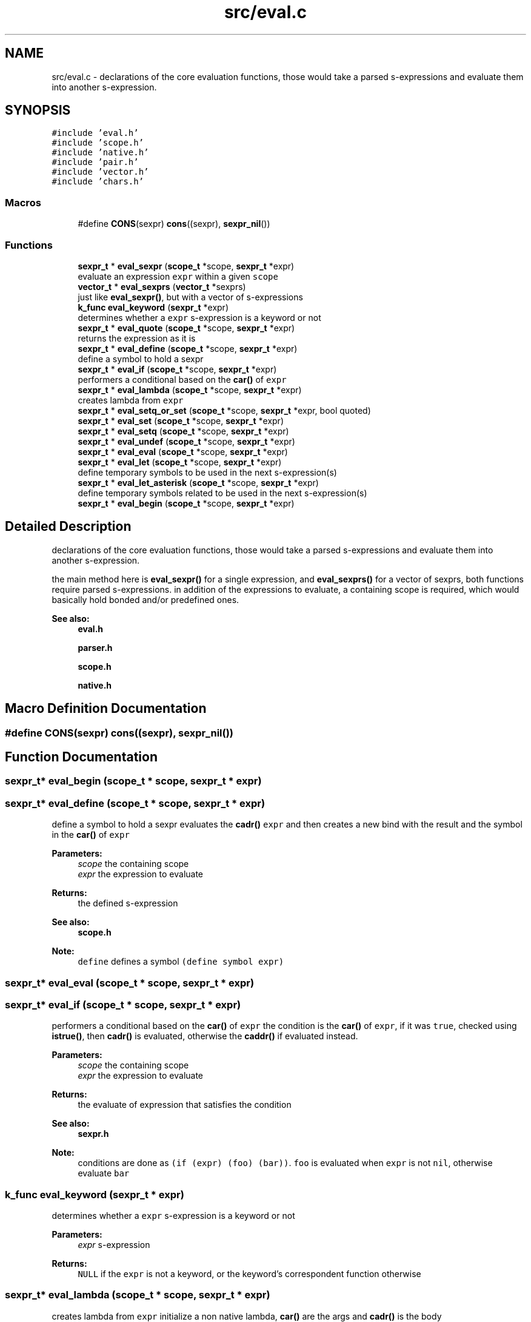 .TH "src/eval.c" 3 "Mon Nov 19 2018" "Version v0.0.1" "Minimal Scheme/Lisp Interpreter" \" -*- nroff -*-
.ad l
.nh
.SH NAME
src/eval.c \- declarations of the core evaluation functions, those would take a parsed s-expressions and evaluate them into another s-expression\&.  

.SH SYNOPSIS
.br
.PP
\fC#include 'eval\&.h'\fP
.br
\fC#include 'scope\&.h'\fP
.br
\fC#include 'native\&.h'\fP
.br
\fC#include 'pair\&.h'\fP
.br
\fC#include 'vector\&.h'\fP
.br
\fC#include 'chars\&.h'\fP
.br

.SS "Macros"

.in +1c
.ti -1c
.RI "#define \fBCONS\fP(sexpr)   \fBcons\fP((sexpr), \fBsexpr_nil\fP())"
.br
.in -1c
.SS "Functions"

.in +1c
.ti -1c
.RI "\fBsexpr_t\fP * \fBeval_sexpr\fP (\fBscope_t\fP *scope, \fBsexpr_t\fP *expr)"
.br
.RI "evaluate an expression \fCexpr\fP within a given \fCscope\fP "
.ti -1c
.RI "\fBvector_t\fP * \fBeval_sexprs\fP (\fBvector_t\fP *sexprs)"
.br
.RI "just like \fBeval_sexpr()\fP, but with a vector of s-expressions "
.ti -1c
.RI "\fBk_func\fP \fBeval_keyword\fP (\fBsexpr_t\fP *expr)"
.br
.RI "determines whether a \fCexpr\fP s-expression is a keyword or not "
.ti -1c
.RI "\fBsexpr_t\fP * \fBeval_quote\fP (\fBscope_t\fP *scope, \fBsexpr_t\fP *expr)"
.br
.RI "returns the expression as it is "
.ti -1c
.RI "\fBsexpr_t\fP * \fBeval_define\fP (\fBscope_t\fP *scope, \fBsexpr_t\fP *expr)"
.br
.RI "define a symbol to hold a sexpr "
.ti -1c
.RI "\fBsexpr_t\fP * \fBeval_if\fP (\fBscope_t\fP *scope, \fBsexpr_t\fP *expr)"
.br
.RI "performers a conditional based on the \fBcar()\fP of \fCexpr\fP "
.ti -1c
.RI "\fBsexpr_t\fP * \fBeval_lambda\fP (\fBscope_t\fP *scope, \fBsexpr_t\fP *expr)"
.br
.RI "creates lambda from \fCexpr\fP "
.ti -1c
.RI "\fBsexpr_t\fP * \fBeval_setq_or_set\fP (\fBscope_t\fP *scope, \fBsexpr_t\fP *expr, bool quoted)"
.br
.ti -1c
.RI "\fBsexpr_t\fP * \fBeval_set\fP (\fBscope_t\fP *scope, \fBsexpr_t\fP *expr)"
.br
.ti -1c
.RI "\fBsexpr_t\fP * \fBeval_setq\fP (\fBscope_t\fP *scope, \fBsexpr_t\fP *expr)"
.br
.ti -1c
.RI "\fBsexpr_t\fP * \fBeval_undef\fP (\fBscope_t\fP *scope, \fBsexpr_t\fP *expr)"
.br
.ti -1c
.RI "\fBsexpr_t\fP * \fBeval_eval\fP (\fBscope_t\fP *scope, \fBsexpr_t\fP *expr)"
.br
.ti -1c
.RI "\fBsexpr_t\fP * \fBeval_let\fP (\fBscope_t\fP *scope, \fBsexpr_t\fP *expr)"
.br
.RI "define temporary symbols to be used in the next s-expression(s) "
.ti -1c
.RI "\fBsexpr_t\fP * \fBeval_let_asterisk\fP (\fBscope_t\fP *scope, \fBsexpr_t\fP *expr)"
.br
.RI "define temporary symbols related to be used in the next s-expression(s) "
.ti -1c
.RI "\fBsexpr_t\fP * \fBeval_begin\fP (\fBscope_t\fP *scope, \fBsexpr_t\fP *expr)"
.br
.in -1c
.SH "Detailed Description"
.PP 
declarations of the core evaluation functions, those would take a parsed s-expressions and evaluate them into another s-expression\&. 

the main method here is \fBeval_sexpr()\fP for a single expression, and \fBeval_sexprs()\fP for a vector of sexprs, both functions require parsed s-expressions\&. in addition of the expressions to evaluate, a containing scope is required, which would basically hold bonded and/or predefined ones\&.
.PP
\fBSee also:\fP
.RS 4
\fBeval\&.h\fP 
.PP
\fBparser\&.h\fP 
.PP
\fBscope\&.h\fP 
.PP
\fBnative\&.h\fP 
.RE
.PP

.SH "Macro Definition Documentation"
.PP 
.SS "#define CONS(sexpr)   \fBcons\fP((sexpr), \fBsexpr_nil\fP())"

.SH "Function Documentation"
.PP 
.SS "\fBsexpr_t\fP* eval_begin (\fBscope_t\fP * scope, \fBsexpr_t\fP * expr)"

.SS "\fBsexpr_t\fP* eval_define (\fBscope_t\fP * scope, \fBsexpr_t\fP * expr)"

.PP
define a symbol to hold a sexpr evaluates the \fBcadr()\fP \fCexpr\fP and then creates a new bind with the result and the symbol in the \fBcar()\fP of \fCexpr\fP
.PP
\fBParameters:\fP
.RS 4
\fIscope\fP the containing scope 
.br
\fIexpr\fP the expression to evaluate
.RE
.PP
\fBReturns:\fP
.RS 4
the defined s-expression
.RE
.PP
\fBSee also:\fP
.RS 4
\fBscope\&.h\fP 
.RE
.PP
\fBNote:\fP
.RS 4
\fCdefine\fP defines a symbol \fC(define symbol expr)\fP 
.RE
.PP

.SS "\fBsexpr_t\fP* eval_eval (\fBscope_t\fP * scope, \fBsexpr_t\fP * expr)"

.SS "\fBsexpr_t\fP* eval_if (\fBscope_t\fP * scope, \fBsexpr_t\fP * expr)"

.PP
performers a conditional based on the \fBcar()\fP of \fCexpr\fP the condition is the \fBcar()\fP of \fCexpr\fP, if it was \fCtrue\fP, checked using \fBistrue()\fP, then \fBcadr()\fP is evaluated, otherwise the \fBcaddr()\fP if evaluated instead\&.
.PP
\fBParameters:\fP
.RS 4
\fIscope\fP the containing scope 
.br
\fIexpr\fP the expression to evaluate
.RE
.PP
\fBReturns:\fP
.RS 4
the evaluate of expression that satisfies the condition
.RE
.PP
\fBSee also:\fP
.RS 4
\fBsexpr\&.h\fP 
.RE
.PP
\fBNote:\fP
.RS 4
conditions are done as \fC(if (expr) (foo) (bar))\fP\&. \fCfoo\fP is evaluated when \fCexpr\fP is not \fCnil\fP, otherwise evaluate \fCbar\fP 
.RE
.PP

.SS "\fBk_func\fP eval_keyword (\fBsexpr_t\fP * expr)"

.PP
determines whether a \fCexpr\fP s-expression is a keyword or not 
.PP
\fBParameters:\fP
.RS 4
\fIexpr\fP s-expression
.RE
.PP
\fBReturns:\fP
.RS 4
\fCNULL\fP if the \fCexpr\fP is not a keyword, or the keyword's correspondent function otherwise 
.RE
.PP

.SS "\fBsexpr_t\fP* eval_lambda (\fBscope_t\fP * scope, \fBsexpr_t\fP * expr)"

.PP
creates lambda from \fCexpr\fP initialize a non native lambda, \fBcar()\fP are the args and \fBcadr()\fP is the body
.PP
\fBParameters:\fP
.RS 4
\fIscope\fP a scope (see notes) 
.br
\fIexpr\fP the expression to evaluate
.RE
.PP
\fBReturns:\fP
.RS 4
a s-expression contains a lambda
.RE
.PP
\fBSee also:\fP
.RS 4
\fBsexpr\&.h\fP 
.RE
.PP
\fBNote:\fP
.RS 4
\fClambdas\fP are defined as \fC(lambda (args) (body))\fP 
.PP
the \fCscope\fP is not used but since lambda is a keyword so the function signature must contain a scope\&. 
.RE
.PP

.SS "\fBsexpr_t\fP* eval_let (\fBscope_t\fP * scope, \fBsexpr_t\fP * expr)"

.PP
define temporary symbols to be used in the next s-expression(s) the \fClet\fP operator let us define temporary symbol which is really handy when writing lambdas or other s-expressions\&.
.PP
for example \fC(let ((x foo) (y bar)) body)\fP with Lisp magic is equivalent to \fC((lambda (x y) body) foo bar)\fP\&. this function does the same by evaluating that lambda (called \fClet-lambda\fP in here)\&.
.PP
\fBParameters:\fP
.RS 4
\fIscope\fP a scope 
.br
\fIexpr\fP the expression to evaluate
.RE
.PP
\fBReturns:\fP
.RS 4
a s-expression evaluation of a let s-expression
.RE
.PP
\fBSee also:\fP
.RS 4
lambda\&.h 
.RE
.PP
\fBNote:\fP
.RS 4
let is defined as: \fC(let [label] ((arg param) \&.\&.\&.) body)\fP 
.PP
is label is not specified, let-lambda is used instead and can be used to call the let-lambda recursively same as if label was specified 
.RE
.PP

.SS "\fBsexpr_t\fP* eval_let_asterisk (\fBscope_t\fP * scope, \fBsexpr_t\fP * expr)"

.PP
define temporary symbols related to be used in the next s-expression(s) the \fClet*\fP operator is like normal let but we can define symbols that call each other except of the root symbol\&.
.PP
for example \fC(let* ((x foo) (y (symbol? x))) body)\fP and again with some help of Lisp magic is equivalent to something close to normal let \fC(let ((x foo)) (let ((y symbol? x)) body))\fP\&.
.PP
the main idea behind \fClet*\fP is to call let for each bonded symbol
.PP
\fBParameters:\fP
.RS 4
\fIscope\fP a scope 
.br
\fIexpr\fP the expression to evaluate
.RE
.PP
\fBReturns:\fP
.RS 4
a s-expression evaluation of a let s-expression
.RE
.PP
\fBSee also:\fP
.RS 4
lambda\&.h 
.PP
\fBeval_let()\fP 
.RE
.PP
\fBNote:\fP
.RS 4
let* is defined as: \fC(let* [label] ((arg param) \&.\&.\&.) body)\fP 
.PP
bindings cannot refer to other binding in upper levels\&. e\&.g\&. \fC(let* ((x y) (y 10)) body)\fP is not correct
.RE
.PP
\fBBug\fP
.RS 4
this is not working as expected 
.RE
.PP

.SS "\fBsexpr_t\fP* eval_quote (\fBscope_t\fP * scope, \fBsexpr_t\fP * expr)"

.PP
returns the expression as it is quote gives the ability to just pass s-expression without evaluating them, and since \fCexpr\fP must be the \fBcdr()\fP of \fC'expr\fP, we need to return the \fBcar()\fP which is what we really want, and not \fCexpr\fP directly because we'll return the terminating nil as well\&.
.PP
\fBParameters:\fP
.RS 4
\fIscope\fP the containing scope 
.br
\fIexpr\fP the expression to evaluate
.RE
.PP
\fBReturns:\fP
.RS 4
expr without evaluation 
.RE
.PP
\fBNote:\fP
.RS 4
quote is defined as (quote expr) 
.RE
.PP

.SS "\fBsexpr_t\fP* eval_set (\fBscope_t\fP * scope, \fBsexpr_t\fP * expr)"

.SS "\fBsexpr_t\fP* eval_setq (\fBscope_t\fP * scope, \fBsexpr_t\fP * expr)"

.SS "\fBsexpr_t\fP* eval_setq_or_set (\fBscope_t\fP * scope, \fBsexpr_t\fP * expr, bool quoted)"

.SS "\fBsexpr_t\fP* eval_sexpr (\fBscope_t\fP * scope, \fBsexpr_t\fP * expr)"

.PP
evaluate an expression \fCexpr\fP within a given \fCscope\fP before evaluating each expression, we need to determine its type, there are native/predefined expression that would be executed directly using a predefined C function\&. and other expressions that are written in pure Scheme/Lisp that need to be evaluated
.PP
the first thing to do is to determine the type whether it's a normal s-expression or it does has an operator:
.PP
.IP "\(bu" 2
if the expression is a keyword, we pass the \fBcdr()\fP, i\&.e\&. the args to the related function returned by \fBeval_keyword()\fP so that it runs evaluation on it's own and returns an evaluated s-expression\&.
.IP "\(bu" 2
if the expression is bonded to a symbol, resolve the bond using \fBresolve_bond()\fP and return the result\&.
.IP "\(bu" 2
if the expression is an atom, we just return it\&. (if symbol is not bonded it would be returned laterally)
.PP
.PP
if none of the above situation was true, then it's must has an operator; so we get the operator (evaluating the \fBcar()\fP of the expression) and then we collect an evaluated version of the args by calling \fBeval_sexpr()\fP on each \fBcadr()\fP until we reach the end i\&.e\&. a \fCnil\fP at the end\&.
.PP
next, we look to see if the operator was a native one, if so; we call the related native function passing the arguments\&. otherwise we create a new scope (child scope of the current scope) then bind the lambda arguments using \fBbind_lambda_args()\fP to the arguments in the child scope and evaluate the lambda's body passing the new child scope\&. finally, the last result is returned
.PP
\fBParameters:\fP
.RS 4
\fIscope\fP the containing scope 
.br
\fIexpr\fP a s-expression to evaluate
.RE
.PP
\fBReturns:\fP
.RS 4
the evaluated s-expression
.RE
.PP
\fBSee also:\fP
.RS 4
\fBsexpr\&.h\fP 
.PP
\fBscope\&.h\fP
.RE
.PP
\fBNote:\fP
.RS 4
this function may call itself recursively 
.RE
.PP

.SS "\fBvector_t\fP* eval_sexprs (\fBvector_t\fP * sexprs)"

.PP
just like \fBeval_sexpr()\fP, but with a vector of s-expressions 
.PP
\fBParameters:\fP
.RS 4
\fIsexprs\fP a vector of s-expressions
.RE
.PP
\fBReturns:\fP
.RS 4
a vector of the evaluated s-expressions
.RE
.PP
\fBSee also:\fP
.RS 4
\fBeval_sexpr()\fP 
.PP
\fBvector\&.h\fP 
.RE
.PP

.SS "\fBsexpr_t\fP* eval_undef (\fBscope_t\fP * scope, \fBsexpr_t\fP * expr)"

.SH "Author"
.PP 
Generated automatically by Doxygen for Minimal Scheme/Lisp Interpreter from the source code\&.
